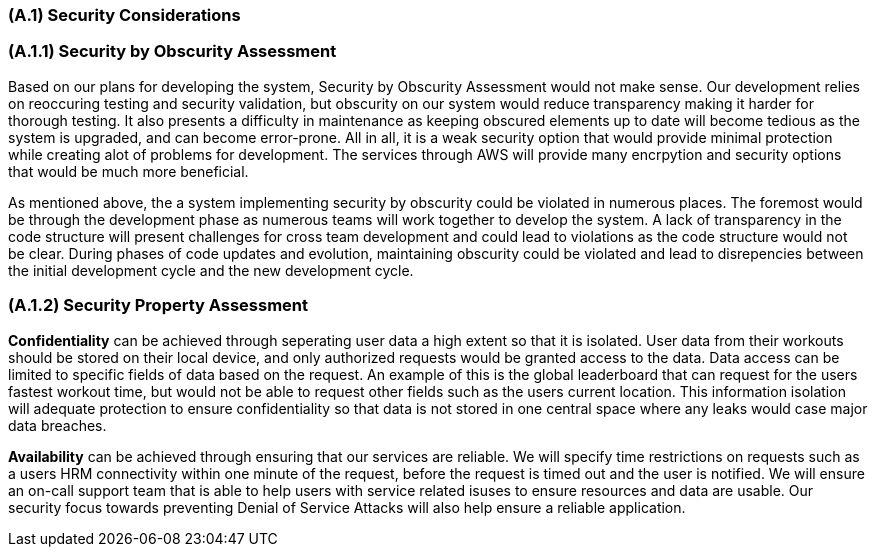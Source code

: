 [#SecurityConsiderations,reftext=SecurityConsiderations]
=== (A.1) Security Considerations

=== (A.1.1) Security by Obscurity Assessment

Based on our plans for developing the system, Security by Obscurity Assessment 
would not make sense. Our development relies on reoccuring testing and security validation, but
obscurity on our system would reduce transparency making it harder for thorough testing. It 
also presents a difficulty in maintenance as keeping obscured elements up to date will become 
tedious as the system is upgraded, and can become error-prone. All in all, it is a weak security 
option that would provide minimal protection while creating alot of problems for development. The
services through AWS will provide many encrpytion and security options that would be much more 
beneficial.

As mentioned above, the a system implementing security by obscurity could be violated in numerous places. 
The foremost would be through the development phase as numerous teams will work together to develop the system.
A lack of transparency in the code structure will present challenges for cross team development and could lead to violations 
as the code structure would not be clear. During phases of code updates and evolution, maintaining obscurity could be violated 
and lead to disrepencies between the initial development cycle and the new development cycle.

=== (A.1.2) Security Property Assessment

*Confidentiality* can be achieved through seperating user data a high extent so that it is isolated. User data from their workouts 
should be stored on their local device, and only authorized requests would be granted access to the data. Data access can be limited
to specific fields of data based on the request. An example of this is the global leaderboard that can request for the users fastest
workout time, but would not be able to request other fields such as the users current location. This information isolation will adequate 
protection to ensure confidentiality so that data is not stored in one central space where any leaks would case major data breaches.

*Availability* can be achieved through ensuring that our services are reliable. We will specify time restrictions on requests such as
a users HRM connectivity within one minute of the request, before the request is timed out and the user is notified. We will ensure an on-call
support team that is able to help users with service related isuses to ensure resources and data are usable. Our security focus towards preventing 
Denial of Service Attacks will also help ensure a reliable application.
